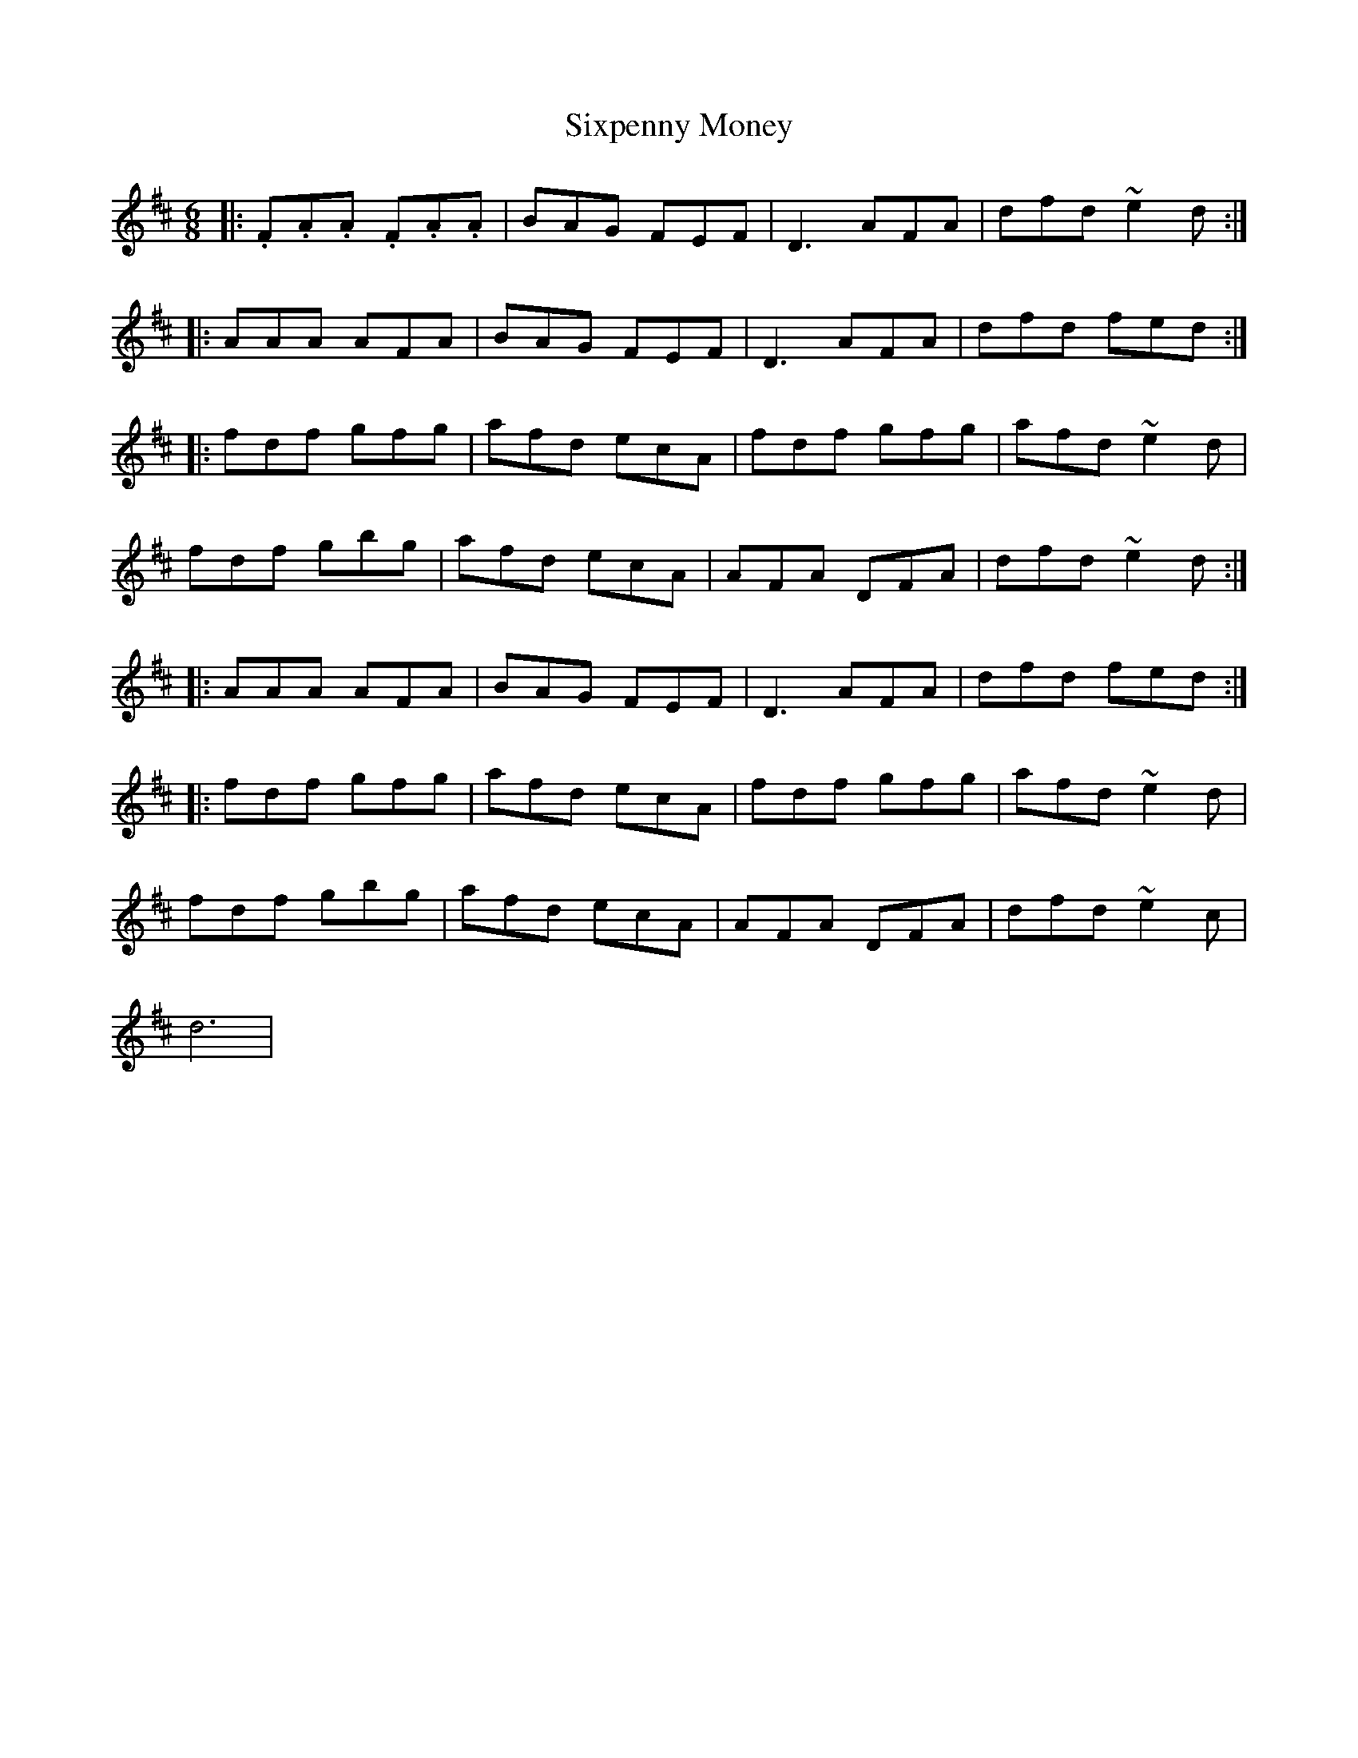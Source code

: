 X: 37247
T: Sixpenny Money
R: jig
M: 6/8
K: Dmajor
|:.F.A.A .F.A.A|BAG FEF|D3 AFA|dfd ~e2d:|
|:AAA AFA|BAG FEF|D3 AFA|dfd fed:|
|:fdf gfg|afd ecA|fdf gfg|afd ~e2d|
fdf gbg|afd ecA|AFA DFA|dfd ~e2d:|
|:AAA AFA|BAG FEF|D3 AFA|dfd fed:|
|:fdf gfg|afd ecA|fdf gfg|afd ~e2d|
fdf gbg|afd ecA|AFA DFA|dfd ~e2c|
d6|

